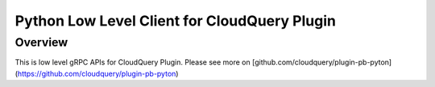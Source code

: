Python Low Level Client for CloudQuery Plugin
=============================

Overview
-----------

This is low level gRPC APIs for CloudQuery Plugin. Please see more on [github.com/cloudquery/plugin-pb-pyton](https://github.com/cloudquery/plugin-pb-pyton)
